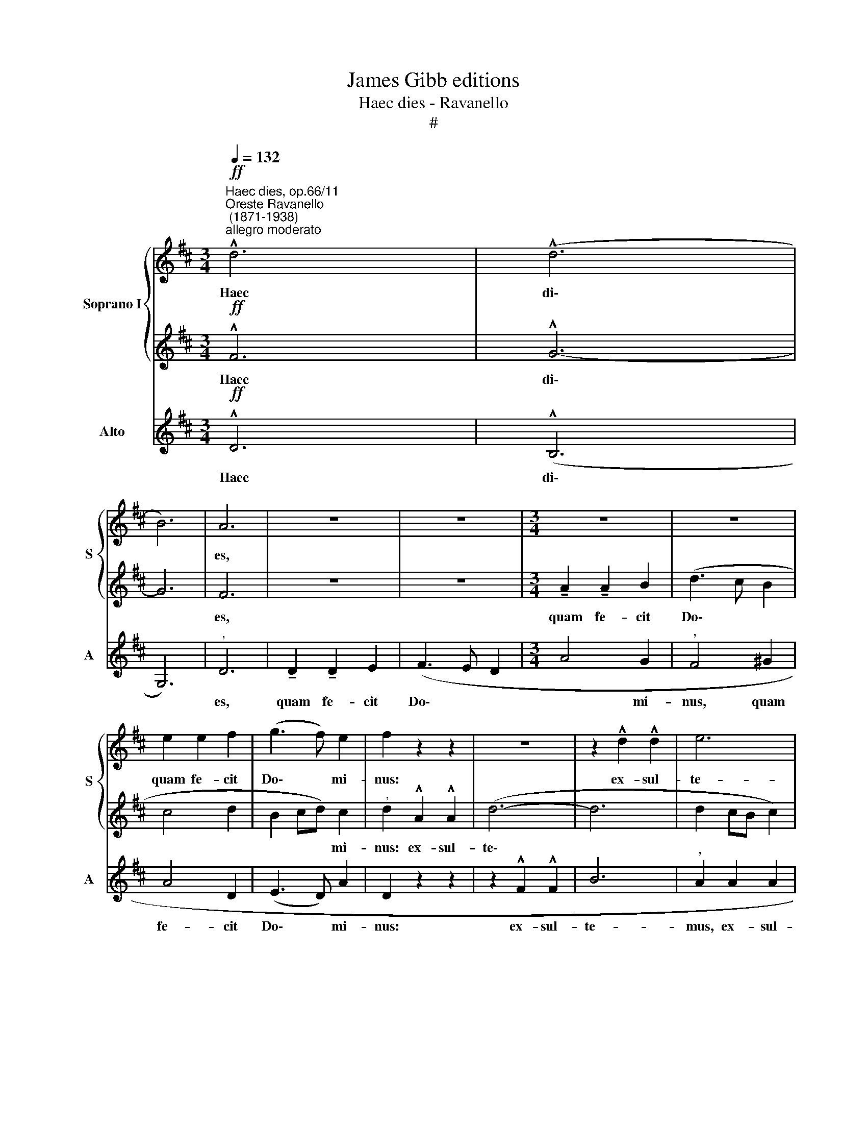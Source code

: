 X:1
T:James Gibb editions
T:Haec dies - Ravanello
T:#
%%score { 1 | 2 } 3
L:1/8
Q:1/4=132
M:3/4
K:D
V:1 treble nm="Soprano I" snm="S"
V:2 treble 
V:3 treble nm="Alto" snm="A"
V:1
"^Haec dies, op.66/11""^Oreste Ravanello\n (1871-1938)""^allegro moderato"!ff! !^!d6 | (!^!d6 | %2
w: Haec|di\-|
 B6) | A6 | z6 | z6 |[M:3/4] z6 | z6 | e2 e2 f2 | (g3 f) e2 | f2 z2 z2 | z6 | z2 !^!d2 !^!d2 | e6 | %14
w: |es,|||||quam fe- cit|Do\- * mi-|nus:||ex- sul-|te-|
"^," f2 !^!f2 !^!f2 | (d6- | dcBABc) |"^," d4 d2- | d2 (cB c2) |"^," d4 d2 | (d6 | B6) | A6- | %23
w: mus, et lae-|te\-||mur in|* e\- * *|a, in|e\-||a.|
 !fermata!A6 |] %24
w: |
V:2
!ff! !^!F6 | !^!G6- | G6 | F6 | z6 | z6 |[M:3/4] !tenuto!A2 !tenuto!A2 B2 | (d3 c B2 | c4 d2 | %9
w: Haec|di\-||es,|||quam fe- cit|Do\- * *||
 B2 cd) c2 |"^," d2 !^!A2 !^!A2 | (d6- | d6 | d2 cB c2) |"^," A2 A2 A2 | (B2 ABAG) |"^," F4 F2- | %17
w: * * * mi-|nus: ex- sul-|te\-|||mus, et lae-|te\- * * * *|mur, in|
 F2 (BAGF | G6) |"^," F4 F2 | (F6 | G6- | G2) (F2 E2 | !fermata!F6) |] %24
w: * e\- * * *||a, in|e\-||* a. *||
V:3
!ff! !^!D6 | (!^!B,6 | G,6) |"^," D6 | !tenuto!D2 !tenuto!D2 E2 | (F3 E D2 |[M:3/4] A4 G2 | %7
w: Haec|di\-||es,|quam fe- cit|Do\- * *|* mi-|
"^," F4 ^G2 | A4 D2 | (E3 D) A2 | D2 z2 z2 | z2 !^!F2 !^!F2 | B6 |"^," A2 A2 A2 | D2"^," D2 DD | %15
w: nus, quam|fe- cit|Do\- * mi-|nus:|ex- sul-|te-|mus, ex- sul-|te- mus, et lae-|
 G2 FGFE) |"^," D4 (DC) | (B,6 | E6) |"^," B,4 B,2 | (B,6 | G,6) | D6- | !fermata!D6 |] %24
w: te\- * * * *|mur in *|e\-||a, in|e\-||a.||

